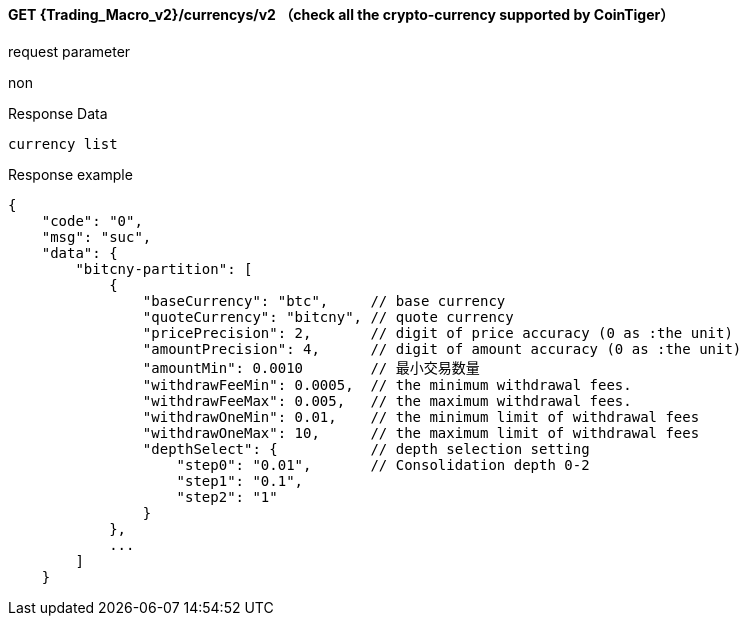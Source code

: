 ﻿#### GET {Trading_Macro_v2}/currencys/v2  （check all the crypto-currency supported by CoinTiger）

request parameter 

non

Response Data

```
currency list
```

Response example

```
{
    "code": "0",
    "msg": "suc",
    "data": {
        "bitcny-partition": [
            {
                "baseCurrency": "btc",     // base currency 
                "quoteCurrency": "bitcny", // quote currency
                "pricePrecision": 2,       // digit of price accuracy (0 as :the unit)
                "amountPrecision": 4,      // digit of amount accuracy (0 as :the unit)
                "amountMin": 0.0010        // 最小交易数量
                "withdrawFeeMin": 0.0005,  // the minimum withdrawal fees.
                "withdrawFeeMax": 0.005,   // the maximum withdrawal fees.   
                "withdrawOneMin": 0.01,    // the minimum limit of withdrawal fees
                "withdrawOneMax": 10,      // the maximum limit of withdrawal fees
                "depthSelect": {           // depth selection setting
                    "step0": "0.01",       // Consolidation depth 0-2
                    "step1": "0.1",
                    "step2": "1"
                }
            },
            ...
        ]
    }
```